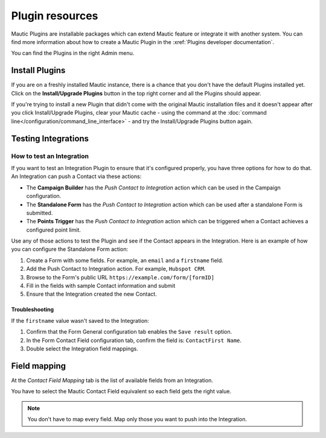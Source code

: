Plugin resources
################

Mautic Plugins are installable packages which can extend Mautic feature or integrate it with another system. You can find more information about how to create a Mautic Plugin in the :xref:`Plugins developer documentation`. 

You can find the Plugins in the right Admin menu.

.. image:: images/plugins.png
  :width: 800
  :alt: Screenshot of Plugins settings

.. vale off

Install Plugins
***************

.. vale on

If you are on a freshly installed Mautic instance, there is a chance that you don't have the default Plugins installed yet. Click on the **Install/Upgrade Plugins** button in the top right corner and all the Plugins should appear.

.. image:: images/install-plugins.png
  :width: 800
  :alt: Screenshot of install Plugins

If you're trying to install a new Plugin that didn't come with the original Mautic installation files and it doesn't appear after you click Install/Upgrade Plugins, clear your Mautic cache - using the command at the :doc:`command line</configuration/command_line_interface>` - and try the Install/Upgrade Plugins button again.

.. vale off

Testing Integrations
********************

How to test an Integration
==========================

.. vale on

If you want to test an Integration Plugin to ensure that it's configured properly, you have three options for how to do that. An Integration can push a Contact via these actions:

* The **Campaign Builder** has the *Push Contact to Integration* action which can be used in the Campaign configuration.

* The **Standalone Form** has the *Push Contact to Integration* action which can be used after a standalone Form is submitted.

* The **Points Trigger** has the *Push Contact to Integration* action which can be triggered when a Contact achieves a configured point limit.
  
Use any of those actions to test the Plugin and see if the Contact appears in the Integration. Here is an example of how you can configure the Standalone Form action:

.. image:: images/push-integration.png
  :alt: Screenshot of push Integration

1. Create a Form with some fields. For example, an ``email`` and a ``firstname`` field.

2. Add the Push Contact to Integration action. For example, ``Hubspot CRM``.

3. Browse to the Form's public URL ``https://example.com/form/[formID]``

4. Fill in the fields with sample Contact information and submit

5. Ensure that the Integration created the new Contact.

Troubleshooting
---------------

If the ``firstname`` value wasn't saved to the Integration:

1. Confirm that the Form General configuration tab enables the ``Save result`` option.

2. In the Form Contact Field configuration tab, confirm the field is: ``ContactFirst Name``.

3. Double select the Integration field mappings.

.. vale off

Field mapping 
*************

.. vale on

At the *Contact Field Mapping* tab is the list of available fields from an Integration.

You have to select the Mautic Contact Field equivalent so each field gets the right value.

.. note:: 

    You don't have to map every field. Map only those you want to push into the Integration.
